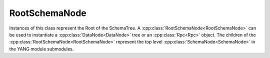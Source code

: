 RootSchemaNode
==============

.. cpp:namespace:: ydk::path

Instances of this class represent the Root of the SchemaTree.
A :cpp:class:`RootSchemaNode<RootSchemaNode>` can be used to instantiate a :cpp:class:`DataNode<DataNode>` tree or an :cpp:class:`Rpc<Rpc>` object. The children of the :cpp:class:`RootSchemaNode<RootSchemaNode>` represent the top level :cpp:class:`SchemaNode<SchemaNode>` in the YANG module submodules.

.. cpp:class:: RootSchemaNode : public SchemaNode

    Instances of this class represent the Root of the :cpp:class:`SchemaNode<SchemaNode>` Tree.

    .. cpp:function:: virtual ~RootSchemaNode()

        Destructor for the :cpp:class:`RootSchemaNode<RootSchemaNode>`

    .. cpp:function:: std::string get_path() const

        Get the path expression representing this Node in in the NodeTree.

        :return: ``std::string`` representing the path to this Node.

    .. cpp:function:: virtual std::vector<SchemaNode*> find(const std::string& path) const

        Finds descendant nodes that match the given xpath expression.

        This API finds descendant nodes in the :cpp:class:`SchemaNode<SchemaNode>` tree that satisfy the given path expression. See :ref:`how to path <ref-howtopath>`.

        :param path: The path expression.
        :return: Vector of :cpp:class:`SchemaNode<SchemaNode>`  that satisfies the criterion.
        :raises: :cpp:class:`YCPPPathError<YCPPPathError>` if the path expression in invalid, See error code for details.
        :raises: :cpp:class:`YCPPInvalidArgumentError<YCPPInvalidArgumentError>` if the argument is invalid.

    .. cpp:function:: virtual SchemaNode* get_parent() const noexcept

        Get the parent node of this :cpp:class:`SchemaNode<SchemaNode>` in the tree.

        :return: Pointer to the parent node or ``nullptr`` in case this is the root.

    .. cpp:function:: virtual std::vector<SchemaNode*> get_children() const

        Get the children of this :cpp:class:`SchemaNode<SchemaNode>` in the NodeTree.

        :return: The children of this node.

    .. cpp:function:: virtual const SchemaNode* get_root() const noexcept

        Get the root of NodeTree this node is part of.

        :return: The pointer to the root.

    .. cpp:function:: virtual DataNode* create_datanode(const std::string& path, const std::string& value) const

        Create a :cpp:class:`DataNode<DataNode>` corresponding to the path and set its value.

        This methods creates a :cpp:class:`DataNode<DataNode>` tree based on the path passed in. The path expression must identify a single node. If the last node created is of schema type ``list``, ``leaf-list`` or ``anyxml`` that value is also set in the node.

        The returned :cpp:class:`DataNode<DataNode>` is the last node created (the terminal part of the path).

        The user is responsible for managing the memory of this returned tree. Use :cpp:func:`root` to get the root element of the this tree and use that pointer to dispose of the entire tree.

        Note in the case of List nodes the keys must be present in the path expression in the form of predicates.

        :param path: The XPath expression identifying the node relative to the root of the schema tree.
        :param value: The string representation of the value to set.
        :return: Pointer to :cpp:class:`DataNode<DataNode>` created.
        :raises: :cpp:class:`YCPPInvalidArgumentError<YCPPInvalidArgumentError>` In case the argument is invalid.
        :raises: :cpp:class:`YCPPPathError<YCPPPathError>` In case the path is invalid.

    .. cpp:function:: virtual DataNode* create_datanode(const std::string& path, const std::string& value) const

        Create a :cpp:class:`DataNode<DataNode>` corresponding to the path and set its value.

        This methods creates a DataNode tree based on the path passed in. The path expression must identify a single node. If the last node created is of schema type ``list``, ``leaf-list`` or ``anyxml`` that value is also set in the node.

        The returned :cpp:class:`DataNode<DataNode>` is the last node created (the terminal part of the path).

        The user is responsible for managing the memory of this returned tree. Use :cpp:func:`root` to get the root element of the this tree and use that pointer to dispose of the entire tree.

        Note in the case of List nodes the keys must be present in the path expression in the form of predicates.

        :param path: The XPath expression identifying the node.
        :return: :cpp:class:`DataNode<DataNode>` created or ``nullptr``.
        :raises: :cpp:class:`YCPPInvalidArgumentError<YCPPInvalidArgumentError>` In case the argument is invalid.
        :raises: :cpp:class:`YCPPPathError<YCPPPathError>` In case the path is invalid.

    .. cpp:function:: virtual Statement get_statement() const

        Return the :cpp:class:`Statement<Statement>` representing this :cpp:class:`SchemaNode<SchemaNode>`.

        Note the :cpp:class:`RootSchemaNode<RootSchemaNode>` has no YANG statement representing it.

        So this method returns an empty statement.

        :return: An empty statement.

    .. cpp:function:: virtual std::vector<Statement> get_keys() const

            Returns vector of YANG statement corresponding the the keys.

            :return: Vector of :cpp:class:`Statement` that represent keys.

    .. cpp:function:: virtual Rpc* create_rpc(const std::string& path) const

        Create an :cpp:class:`Rpc<Rpc>` instance.

        The path expression should point to a :cpp:class:`SchemaNode<SchemaNode>` that represents the :cpp:class:`Rpc<Rpc>`.

        :param path: The path to the rpc schema node
        :return: Pointer to :cpp:class:`Rpc<Rpc>` or ``nullptr``.
        :raises: :cpp:class:`YCPPInvalidArgumentError<YCPPInvalidArgumentError>` if the argument is invalid.
        :raises: :cpp:class:`YCPPPathError<YCPPPathError>` if the path is invalid.
